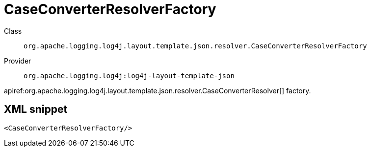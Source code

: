 ////
Licensed to the Apache Software Foundation (ASF) under one or more
contributor license agreements. See the NOTICE file distributed with
this work for additional information regarding copyright ownership.
The ASF licenses this file to You under the Apache License, Version 2.0
(the "License"); you may not use this file except in compliance with
the License. You may obtain a copy of the License at

    https://www.apache.org/licenses/LICENSE-2.0

Unless required by applicable law or agreed to in writing, software
distributed under the License is distributed on an "AS IS" BASIS,
WITHOUT WARRANTIES OR CONDITIONS OF ANY KIND, either express or implied.
See the License for the specific language governing permissions and
limitations under the License.
////

[#org_apache_logging_log4j_layout_template_json_resolver_CaseConverterResolverFactory]
= CaseConverterResolverFactory

Class:: `org.apache.logging.log4j.layout.template.json.resolver.CaseConverterResolverFactory`
Provider:: `org.apache.logging.log4j:log4j-layout-template-json`


apiref:org.apache.logging.log4j.layout.template.json.resolver.CaseConverterResolver[] factory.

[#org_apache_logging_log4j_layout_template_json_resolver_CaseConverterResolverFactory-XML-snippet]
== XML snippet
[source, xml]
----
<CaseConverterResolverFactory/>
----
